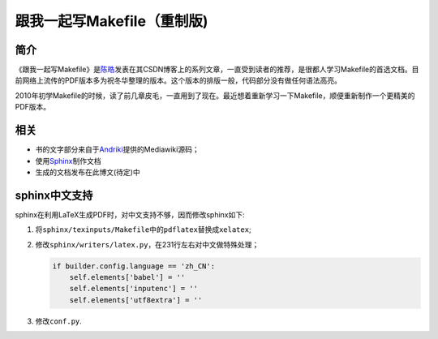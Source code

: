 跟我一起写Makefile（重制版)
===========================

简介
----

《跟我一起写Makefile》是\ `陈皓`_\ 发表在其CSDN博客上的系列文章，一直受到读者的推荐，是很都人学习Makefile的首选文档。目前网络上流传的PDF版本多为祝冬华整理的版本。这个版本的排版一般，代码部分没有做任何语法高亮。

2010年初学Makefile的时候，读了前几章皮毛，一直用到了现在。最近想着重新学习一下Makefile，顺便重新制作一个更精美的PDF版本。

相关
----

- 书的文字部分来自于\ `Andriki`_\ 提供的Mediawiki源码；
- 使用\ `Sphinx`_\ 制作文档
- 生成的文档发布在此博文(待定)中

sphinx中文支持
--------------

sphinx在利用LaTeX生成PDF时，对中文支持不够，因而修改sphinx如下:

#. 将\ ``sphinx/texinputs/Makefile``\ 中的\ ``pdflatex``\ 替换成\ ``xelatex``;
#. 修改\ ``sphinx/writers/latex.py``\ ，在231行左右对中文做特殊处理；

   .. code-block:: python

    if builder.config.language == 'zh_CN':    
        self.elements['babel'] = ''
        self.elements['inputenc'] = ''
        self.elements['utf8extra'] = ''

#. 修改\ ``conf.py``\.

.. _`陈皓`: http://coolshell.cn/haoel
.. _`Andriki`: http://andriki.com/mediawiki/index.php?title=Linux:%E8%B7%9F%E6%88%91%E4%B8%80%E8%B5%B7%E5%86%99Makefile
.. _`Sphinx`: http://sphinx-doc.org/
